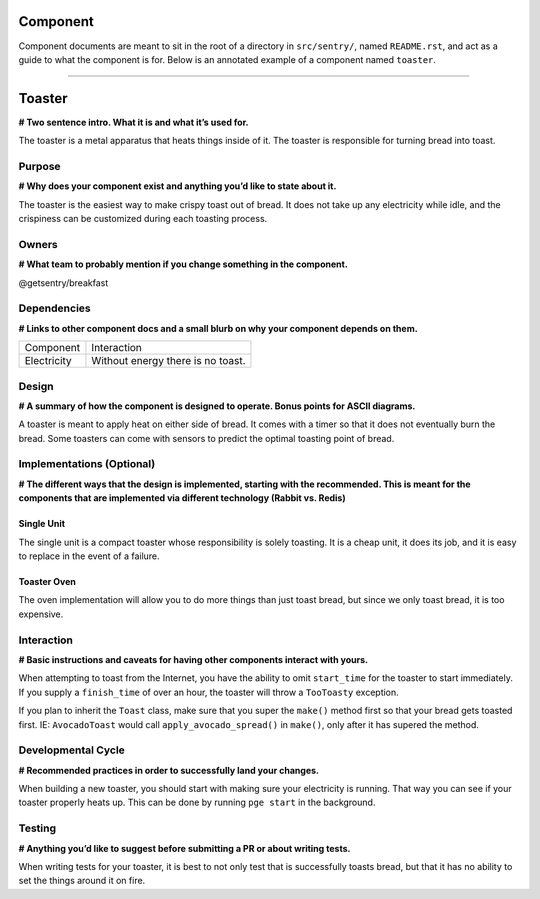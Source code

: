 Component
---------
Component documents are meant to sit in the root of a directory in ``src/sentry/``, named
``README.rst``, and act as a guide to what the component is for. Below is an annotated
example of a component named ``toaster``.

#####

Toaster
-------
**# Two sentence intro. What it is and what it’s used for.**

The toaster is a metal apparatus that heats things inside of it.
The toaster is responsible for turning bread into toast.

Purpose
=======
**# Why does your component exist and anything you’d like to state about it.**

The toaster is the easiest way to make crispy toast out of bread.
It does not take up any electricity while idle, and the crispiness can be customized
during each toasting process.

Owners
======
**# What team to probably mention if you change something in the component.**

@getsentry/breakfast

Dependencies
============
**# Links to other component docs and a small blurb on why your component depends on them.**

=========== =================================
Component   Interaction
----------- ---------------------------------
Electricity Without energy there is no toast.
=========== =================================

Design
======
**# A summary of how the component is designed to operate. Bonus points for ASCII diagrams.**

A toaster is meant to apply heat on either side of bread.
It comes with a timer so that it does not eventually burn the bread.
Some toasters can come with sensors to predict the optimal toasting point of bread.

Implementations (Optional)
==========================
**# The different ways that the design is implemented, starting with the recommended.
This is meant for the components that are implemented via different technology
(Rabbit vs. Redis)**

Single Unit
~~~~~~~~~~~
The single unit is a compact toaster whose responsibility is solely toasting.
It is a cheap unit, it does its job, and it is easy to replace in the event of a failure.

Toaster Oven
~~~~~~~~~~~~
The oven implementation will allow you to do more things than just toast bread,
but since we only toast bread, it is too expensive.

Interaction
===========
**# Basic instructions and caveats for having other components interact with yours.**

When attempting to toast from the Internet, you have the ability to omit ``start_time``
for the toaster to start immediately. If you supply a ``finish_time``  of over an hour,
the toaster will throw a ``TooToasty`` exception.

If you plan to inherit the ``Toast`` class, make sure that you super the ``make()`` method
first so that your bread gets toasted first. IE: ``AvocadoToast`` would call
``apply_avocado_spread()`` in ``make()``, only after it has supered the method.

Developmental Cycle
===================
**# Recommended practices in order to successfully land your changes.**

When building a new toaster, you should start with making sure your electricity is running.
That way you can see if your toaster properly heats up. This can be done by running
``pge start`` in the background.

Testing
=======
**# Anything you’d like to suggest before submitting a PR or about writing tests.**

When writing tests for your toaster, it is best to not only test that is successfully
toasts bread, but that it has no ability to set the things around it on fire.
